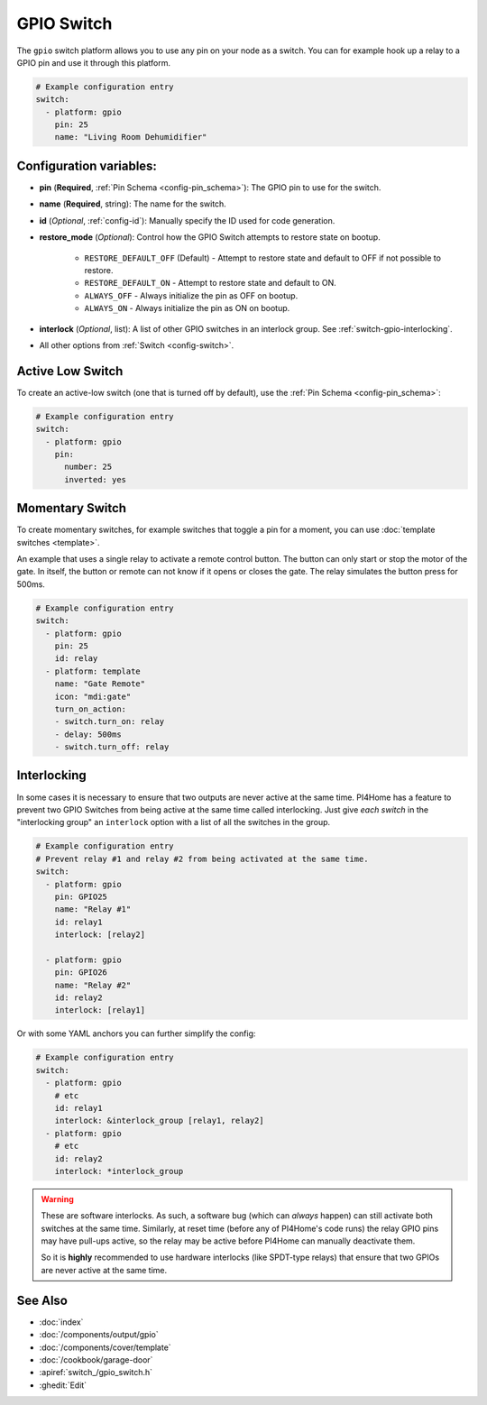 GPIO Switch
===========

.. seo::
    :description: Instructions for setting up GPIO pin switches in PI4Home that control GPIO outputs.
    :image: pin.png

The ``gpio`` switch platform allows you to use any pin on your node as a
switch. You can for example hook up a relay to a GPIO pin and use it
through this platform.

.. figure:: images/gpio-ui.png
    :align: center
    :width: 80.0%

.. code-block:: yaml

    # Example configuration entry
    switch:
      - platform: gpio
        pin: 25
        name: "Living Room Dehumidifier"

Configuration variables:
------------------------

- **pin** (**Required**, :ref:`Pin Schema <config-pin_schema>`): The
  GPIO pin to use for the switch.
- **name** (**Required**, string): The name for the switch.
- **id** (*Optional*, :ref:`config-id`): Manually specify the ID used for code generation.
- **restore_mode** (*Optional*): Control how the GPIO Switch attempts to restore state on bootup.

    - ``RESTORE_DEFAULT_OFF`` (Default) - Attempt to restore state and default to OFF if not possible to restore.
    - ``RESTORE_DEFAULT_ON`` - Attempt to restore state and default to ON.
    - ``ALWAYS_OFF`` - Always initialize the pin as OFF on bootup.
    - ``ALWAYS_ON`` - Always initialize the pin as ON on bootup.

- **interlock** (*Optional*, list): A list of other GPIO switches in an interlock group. See
  :ref:`switch-gpio-interlocking`.

- All other options from :ref:`Switch <config-switch>`.

Active Low Switch
-----------------

To create an active-low switch (one that is turned off by default), use the :ref:`Pin Schema <config-pin_schema>`:

.. code-block:: yaml

    # Example configuration entry
    switch:
      - platform: gpio
        pin:
          number: 25
          inverted: yes

Momentary Switch
----------------

To create momentary switches, for example switches that toggle a pin for a moment, you can use
:doc:`template switches <template>`.

An example that uses a single relay to activate a remote control button. The button can only
start or stop the motor of the gate. In itself, the button or remote can not know if it opens
or closes the gate. The relay simulates the button press for 500ms.

.. code-block:: yaml

    # Example configuration entry
    switch:
      - platform: gpio
        pin: 25
        id: relay
      - platform: template
        name: "Gate Remote"
        icon: "mdi:gate"
        turn_on_action:
        - switch.turn_on: relay
        - delay: 500ms
        - switch.turn_off: relay

.. figure:: images/gate-remote-ui.png
    :align: center

.. _switch-gpio-interlocking:

Interlocking
------------

In some cases it is necessary to ensure that two outputs are never active at the same time.
PI4Home has a feature to prevent two GPIO Switches from being active at the same time called
interlocking. Just give *each switch* in the "interlocking group" an ``interlock`` option
with a list of all the switches in the group.

.. code-block:: yaml

    # Example configuration entry
    # Prevent relay #1 and relay #2 from being activated at the same time.
    switch:
      - platform: gpio
        pin: GPIO25
        name: "Relay #1"
        id: relay1
        interlock: [relay2]

      - platform: gpio
        pin: GPIO26
        name: "Relay #2"
        id: relay2
        interlock: [relay1]

Or with some YAML anchors you can further simplify the config:

.. code-block:: yaml

    # Example configuration entry
    switch:
      - platform: gpio
        # etc
        id: relay1
        interlock: &interlock_group [relay1, relay2]
      - platform: gpio
        # etc
        id: relay2
        interlock: *interlock_group

.. warning::

    These are software interlocks. As such, a software bug (which can *always* happen) can still
    activate both switches at the same time. Similarly, at reset time (before any of PI4Home's code runs)
    the relay GPIO pins may have pull-ups active, so the relay may be active before PI4Home can manually
    deactivate them.

    So it is **highly** recommended to use hardware interlocks (like SPDT-type relays) that ensure
    that two GPIOs are never active at the same time.

See Also
--------

- :doc:`index`
- :doc:`/components/output/gpio`
- :doc:`/components/cover/template`
- :doc:`/cookbook/garage-door`
- :apiref:`switch_/gpio_switch.h`
- :ghedit:`Edit`

.. disqus::
